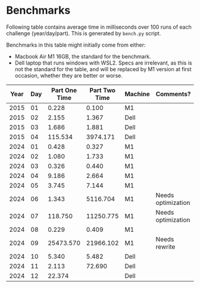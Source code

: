 * Benchmarks
Following table contains average time in milliseconds over 100 runs of each challenge (year/day/part). This is generated by ~bench.py~ script.

Benchmarks in this table might initially come from either:
- Macbook Air M1 16GB, the standard for the benchmark.
- Dell laptop that runs windows with WSL2. Specs are irrelevant, as this is not the standard for the table, and will be replaced by M1 version at first occasion, whether they are better or worse.

|------+-----+---------------+---------------+---------+--------------------|
| Year | Day | Part One Time | Part Two Time | Machine | Comments?          |
|------+-----+---------------+---------------+---------+--------------------|
| 2015 |  01 |         0.228 |         0.100 | M1      |                    |
| 2015 |  02 |         2.155 |         1.367 | Dell    |                    |
| 2015 |  03 |         1.686 |         1.881 | Dell    |                    |
| 2015 |  04 |       115.534 |      3974.171 | Dell    |                    |
|------+-----+---------------+---------------+---------+--------------------|
| 2024 |  01 |         0.428 |         0.327 | M1      |                    |
| 2024 |  02 |         1.080 |         1.733 | M1      |                    |
| 2024 |  03 |         0.326 |         0.440 | M1      |                    |
| 2024 |  04 |         9.186 |         2.664 | M1      |                    |
| 2024 |  05 |         3.745 |         7.144 | M1      |                    |
| 2024 |  06 |         1.343 |      5116.704 | M1      | Needs optimization |
| 2024 |  07 |       118.750 |     11250.775 | M1      | Needs optimization |
| 2024 |  08 |         0.229 |         0.409 | M1      |                    |
| 2024 |  09 |     25473.570 |     21966.102 | M1      | Needs rewrite      |
| 2024 |  10 |         5.340 |         5.482 | Dell    |                    |
| 2024 |  11 |         2.113 |        72.690 | Dell    |                    |
| 2024 |  12 |        22.374 |               | Dell    |                    |
|------+-----+---------------+---------------+---------+--------------------|
